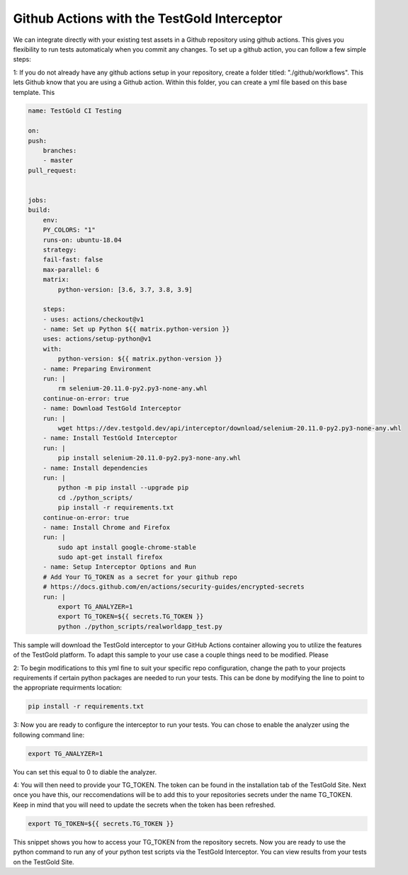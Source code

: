 Github Actions with the TestGold Interceptor 
============================================================================

We can integrate directly with your existing test assets in a Github repository using github actions. 
This gives you flexibility to run tests automaticaly when you commit any changes. To set up a github action, you can follow a few simple steps:

1: If you do not already have any github actions setup in your repository, create a folder titled: "./github/workflows". This lets Github know that you are using a Github action.
Within this folder, you can create a yml file based on this base template. This

.. code-block::


    name: TestGold CI Testing

    on:
    push:
        branches:
        - master
    pull_request:
    

    jobs:
    build:
        env:
        PY_COLORS: "1"
        runs-on: ubuntu-18.04
        strategy:
        fail-fast: false
        max-parallel: 6
        matrix:
            python-version: [3.6, 3.7, 3.8, 3.9]

        steps:
        - uses: actions/checkout@v1
        - name: Set up Python ${{ matrix.python-version }}
        uses: actions/setup-python@v1
        with:
            python-version: ${{ matrix.python-version }}
        - name: Preparing Environment
        run: |
            rm selenium-20.11.0-py2.py3-none-any.whl
        continue-on-error: true
        - name: Download TestGold Interceptor
        run: |
            wget https://dev.testgold.dev/api/interceptor/download/selenium-20.11.0-py2.py3-none-any.whl
        - name: Install TestGold Interceptor
        run: |
            pip install selenium-20.11.0-py2.py3-none-any.whl
        - name: Install dependencies
        run: |
            python -m pip install --upgrade pip
            cd ./python_scripts/
            pip install -r requirements.txt
        continue-on-error: true
        - name: Install Chrome and Firefox
        run: |
            sudo apt install google-chrome-stable
            sudo apt-get install firefox
        - name: Setup Interceptor Options and Run
        # Add Your TG_TOKEN as a secret for your github repo      
        # https://docs.github.com/en/actions/security-guides/encrypted-secrets     
        run: |
            export TG_ANALYZER=1 
            export TG_TOKEN=${{ secrets.TG_TOKEN }} 
            python ./python_scripts/realworldapp_test.py


This sample will download the TestGold interceptor to your GitHub Actions container allowing you to utilize the features of the TestGold platform. To adapt this sample to your use case a couple things need to be modified. Please

2: To begin modifications to this yml fine to suit your specific repo configuration, change the path to your projects requirements if certain python packages are needed to run your tests. This can be done by modifying the line to point to the appropriate requirments location: 

.. code-block::

    pip install -r requirements.txt

3: Now you are ready to configure the interceptor to run your tests. You can chose to enable the analyzer using the following command line:

.. code-block::

    export TG_ANALYZER=1

You can set this equal to 0 to diable the analyzer.

4: You will then need to provide your TG_TOKEN. The token can be found in the installation tab of the TestGold Site. Next once you have this, our reccomendations will be to add this to your repositories secrets under the name TG_TOKEN. Keep in mind that you will need to update the secrets when the token has been refreshed. 

.. code-block::

    export TG_TOKEN=${{ secrets.TG_TOKEN }} 

This snippet shows you how to access your TG_TOKEN from the repository secrets. Now you are ready to use the python command to run any of your python test scripts via the TestGold Interceptor.
You can view results from your tests on the TestGold Site.